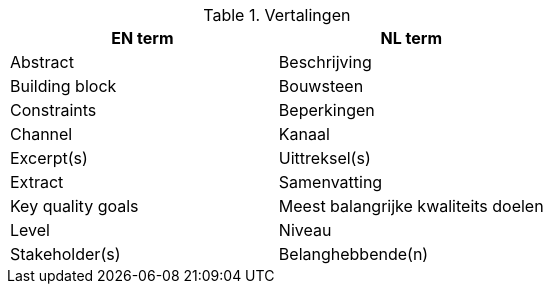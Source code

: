 
.Vertalingen

|===
| EN term | NL term

| Abstract | Beschrijving
| Building block | Bouwsteen
| Constraints | Beperkingen
| Channel | Kanaal
| Excerpt(s) | Uittreksel(s)
| Extract | Samenvatting
| Key quality goals | Meest balangrijke kwaliteits doelen
| Level | Niveau
| Stakeholder(s) | Belanghebbende(n)

|===